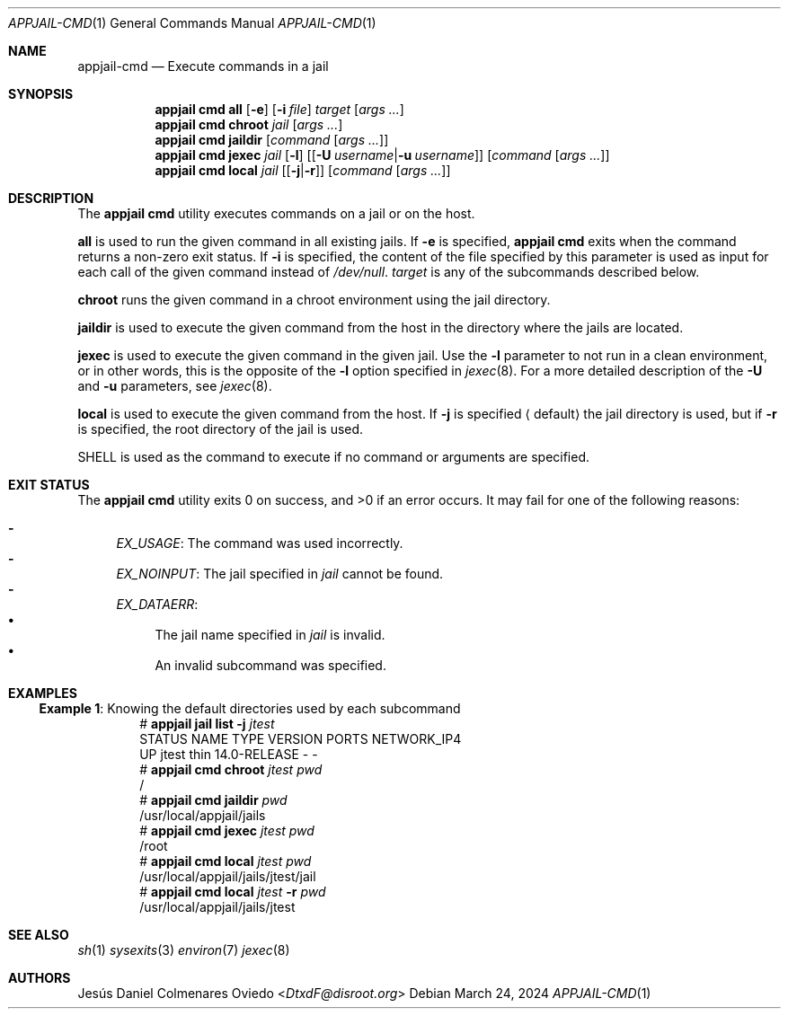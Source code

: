 .\"Copyright (c) 2024, Jesús Daniel Colmenares Oviedo <DtxdF@disroot.org>
.\"All rights reserved.
.\"
.\"Redistribution and use in source and binary forms, with or without
.\"modification, are permitted provided that the following conditions are met:
.\"
.\"* Redistributions of source code must retain the above copyright notice, this
.\"  list of conditions and the following disclaimer.
.\"
.\"* Redistributions in binary form must reproduce the above copyright notice,
.\"  this list of conditions and the following disclaimer in the documentation
.\"  and/or other materials provided with the distribution.
.\"
.\"* Neither the name of the copyright holder nor the names of its
.\"  contributors may be used to endorse or promote products derived from
.\"  this software without specific prior written permission.
.\"
.\"THIS SOFTWARE IS PROVIDED BY THE COPYRIGHT HOLDERS AND CONTRIBUTORS "AS IS"
.\"AND ANY EXPRESS OR IMPLIED WARRANTIES, INCLUDING, BUT NOT LIMITED TO, THE
.\"IMPLIED WARRANTIES OF MERCHANTABILITY AND FITNESS FOR A PARTICULAR PURPOSE ARE
.\"DISCLAIMED. IN NO EVENT SHALL THE COPYRIGHT HOLDER OR CONTRIBUTORS BE LIABLE
.\"FOR ANY DIRECT, INDIRECT, INCIDENTAL, SPECIAL, EXEMPLARY, OR CONSEQUENTIAL
.\"DAMAGES (INCLUDING, BUT NOT LIMITED TO, PROCUREMENT OF SUBSTITUTE GOODS OR
.\"SERVICES; LOSS OF USE, DATA, OR PROFITS; OR BUSINESS INTERRUPTION) HOWEVER
.\"CAUSED AND ON ANY THEORY OF LIABILITY, WHETHER IN CONTRACT, STRICT LIABILITY,
.\"OR TORT (INCLUDING NEGLIGENCE OR OTHERWISE) ARISING IN ANY WAY OUT OF THE USE
.\"OF THIS SOFTWARE, EVEN IF ADVISED OF THE POSSIBILITY OF SUCH DAMAGE.
.Dd March 24, 2024
.Dt APPJAIL-CMD 1
.Os
.Sh NAME
.Nm appjail-cmd
.Nd Execute commands in a jail
.Sh SYNOPSIS
.Nm appjail cmd
.Cm all
.Op Fl e
.Op Fl i Ar file
.Ar target
.Op Ar args "..."
.Nm appjail cmd
.Cm chroot
.Ar jail
.Op Ar args "..."
.Nm appjail cmd
.Cm jaildir
.Op Ar command Op Ar args "..."
.Nm appjail cmd
.Cm jexec
.Ar jail
.Op Fl l
.Op Op Cm Fl U Ar username Ns | Ns Cm Fl u Ar username
.Op Ar command Op Ar args "..."
.Nm appjail cmd
.Cm local
.Ar jail
.Op Op Cm Fl j Ns | Ns Cm Fl r
.Op Ar command Op Ar args "..."
.Sh DESCRIPTION
The
.Sy appjail cmd
utility executes commands on a jail or on the host.
.Pp
.Cm all
is used to run the given command in all existing jails. If
.Fl e
is specified,
.Sy appjail cmd
exits when the command returns a non-zero exit status. If
.Fl i
is specified, the content of the file specified by this parameter is used as
input for each call of the given command instead of
.Pa /dev/null "."
.Ar target
is any of the subcommands described below.
.Pp
.Cm chroot
runs the given command in a chroot environment using the jail directory.
.Pp
.Cm jaildir
is used to execute the given command from the host in the directory where the jails are located.
.Pp
.Cm jexec
is used to execute the given command in the given jail. Use the
.Fl l
parameter to not run in a clean environment, or in other words, this is the opposite of the
.Fl l
option specified in
.Xr jexec 8 "."
For a more detailed description of the
.Cm Fl U
and
.Cm Fl u
parameters, see
.Xr jexec 8 "."
.Pp
.Cm local
is used to execute the given command from the host. If
.Cm Fl j
is specified
.Aq default
the jail directory is used, but if 
.Cm Fl r
is specified, the root directory of the jail is used.
.Pp
.Ev SHELL
is used as the command to execute if no command or arguments are specified.
.Sh EXIT STATUS
.Ex -std "appjail cmd"
It may fail for one of the following reasons:
.Pp
.Bl -dash -compact
.It
.Em EX_USAGE ":"
The command was used incorrectly.
.It
.Em EX_NOINPUT ":"
The jail specified in
.Ar jail
cannot be found.
.It
.Em EX_DATAERR ":"
.Bl -bullet -compact
.It
The jail name specified in
.Ar jail
is invalid.
.It
An invalid subcommand was specified.
.El
.El
.Sh EXAMPLES
.Ss Example 1 : No Knowing the default directories used by each subcommand
.Bd -literal -compact -offset Ds
.No # Nm appjail jail Cm list Fl j Ar jtest
STATUS  NAME   TYPE  VERSION       PORTS  NETWORK_IP4
UP      jtest  thin  14.0-RELEASE  -      -
.No # Nm appjail cmd Cm chroot Ar jtest Ar pwd
/
.No # Nm appjail cmd Cm jaildir Ar pwd
/usr/local/appjail/jails
.No # Nm appjail cmd Cm jexec Ar jtest Ar pwd
/root
.No # Nm appjail cmd Cm local Ar jtest Ar pwd
/usr/local/appjail/jails/jtest/jail
.No # Nm appjail cmd Cm local Ar jtest Fl r Ar pwd
/usr/local/appjail/jails/jtest
.Ed
.Sh SEE ALSO
.Xr sh 1
.Xr sysexits 3
.Xr environ 7
.Xr jexec 8
.Sh AUTHORS
.An Jesús Daniel Colmenares Oviedo Aq Mt DtxdF@disroot.org
